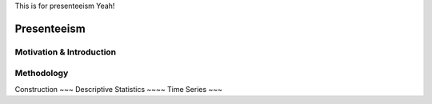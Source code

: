 This is for presenteeism Yeah!

=================
Presenteeism
=================

Motivation & Introduction
======

Methodology
=====


Construction 
~~~
Descriptive Statistics 
~~~~
Time Series
~~~
